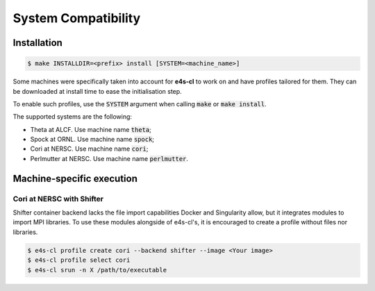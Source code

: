 System Compatibility
========================

.. csv-table::
   :file: system.csv

Installation
-------------

.. code-block:: bash

    $ make INSTALLDIR=<prefix> install [SYSTEM=<machine_name>]

Some machines were specifically taken into account for **e4s-cl** to work on and have profiles tailored \
for them. They can be downloaded \
at install time to ease the initialisation step.

To enable such profiles, use the :code:`SYSTEM` argument when calling \
:code:`make` or :code:`make install`.

The supported systems are the following:

* Theta at ALCF. Use machine name :code:`theta`;
* Spock at ORNL. Use machine name :code:`spock`;
* Cori at NERSC. Use machine name :code:`cori`;
* Perlmutter at NERSC. Use machine name :code:`perlmutter`.
  

Machine-specific execution
------------------------------

Cori at NERSC with Shifter
**************************

Shifter container backend lacks the file import capabilities Docker and \
Singularity allow, but it integrates modules to import MPI libraries.
To use these modules alongside of e4s-cl's, it is encouraged to create a profile without files \
nor libraries.

.. code::

   $ e4s-cl profile create cori --backend shifter --image <Your image>
   $ e4s-cl profile select cori
   $ e4s-cl srun -n X /path/to/executable
